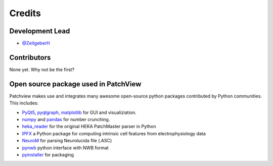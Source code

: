 =======
Credits
=======

Development Lead
----------------

* `@ZeitgeberH <https://github.com/ZeitgeberH>`_

Contributors
----------------
None yet. Why not be the first?


Open source package used in PatchView
-------------------------------------
Patchview makes use and integrates many awesome open-source python packages contributed 
by Python communities. This includes:

- PyQt5_, pyqtgraph_, matplotlib_ for GUI and visualiziation.
  
- numpy_ and pandas_ for number crunching.

- heka_reader_ for the original HEKA PatchMaster parser in Python

- IPFX_  a Python package for computing intrinsic cell features from electrophysiology data
- NeuroM_ for parsing Neurolucida file (.ASC)
- pynwb_ python interface with NWB format
- pyinstaller_ for packaging

.. _PyQt5: https://www.riverbankcomputing.com/software/pyqt/
.. _pyqtgraph: http://www.pyqtgraph.org/
.. _matplotlib: https://matplotlib.org/
.. _numpy: https://numpy.org/
.. _pandas: https://pandas.pydata.org/
.. _heka_reader: https://github.com/campagnola/heka_reader
.. _pyinstaller: https://www.pyinstaller.org/
.. _IPFX: https://github.com/AllenInstitute/ipfx
.. _NeuroM: https://github.com/BlueBrain/NeuroM/
.. _pynwb: https://github.com/NeurodataWithoutBorders/pynwb